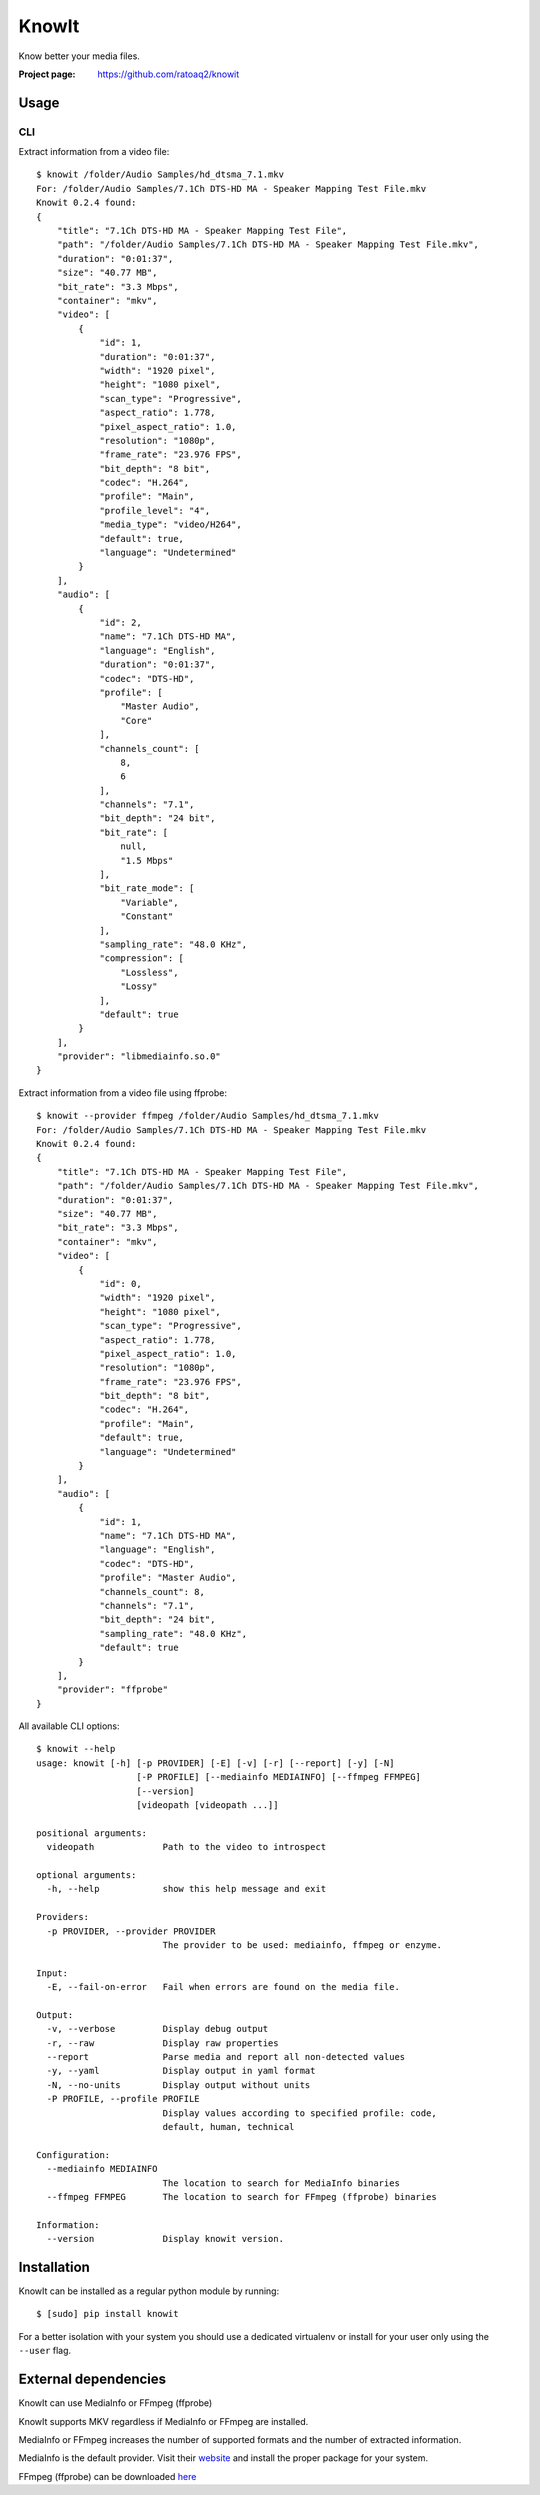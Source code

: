 KnowIt
==========
Know better your media files.

.. image:: https://img.shields.io/pypi/v/knowit.svg
    :target: https://pypi.python.org/pypi/knowit
    :alt: Latest Version

.. image:: https://travis-ci.org/ratoaq2/knowit.svg?branch=master
    :target: https://travis-ci.org/ratoaq2/knowit
    :alt: Travis CI build status

.. image:: https://img.shields.io/github/license/ratoaq2/knowit.svg
    :target: https://github.com/ratoaq2/knowit/blob/master/LICENSE
    :alt: License


:Project page: https://github.com/ratoaq2/knowit


Usage
-----
CLI
^^^
Extract information from a video file::

    $ knowit /folder/Audio Samples/hd_dtsma_7.1.mkv
    For: /folder/Audio Samples/7.1Ch DTS-HD MA - Speaker Mapping Test File.mkv
    Knowit 0.2.4 found:
    {
        "title": "7.1Ch DTS-HD MA - Speaker Mapping Test File",
        "path": "/folder/Audio Samples/7.1Ch DTS-HD MA - Speaker Mapping Test File.mkv",
        "duration": "0:01:37",
        "size": "40.77 MB",
        "bit_rate": "3.3 Mbps",
        "container": "mkv",
        "video": [
            {
                "id": 1,
                "duration": "0:01:37",
                "width": "1920 pixel",
                "height": "1080 pixel",
                "scan_type": "Progressive",
                "aspect_ratio": 1.778,
                "pixel_aspect_ratio": 1.0,
                "resolution": "1080p",
                "frame_rate": "23.976 FPS",
                "bit_depth": "8 bit",
                "codec": "H.264",
                "profile": "Main",
                "profile_level": "4",
                "media_type": "video/H264",
                "default": true,
                "language": "Undetermined"
            }
        ],
        "audio": [
            {
                "id": 2,
                "name": "7.1Ch DTS-HD MA",
                "language": "English",
                "duration": "0:01:37",
                "codec": "DTS-HD",
                "profile": [
                    "Master Audio",
                    "Core"
                ],
                "channels_count": [
                    8,
                    6
                ],
                "channels": "7.1",
                "bit_depth": "24 bit",
                "bit_rate": [
                    null,
                    "1.5 Mbps"
                ],
                "bit_rate_mode": [
                    "Variable",
                    "Constant"
                ],
                "sampling_rate": "48.0 KHz",
                "compression": [
                    "Lossless",
                    "Lossy"
                ],
                "default": true
            }
        ],
        "provider": "libmediainfo.so.0"
    }


Extract information from a video file using ffprobe::

    $ knowit --provider ffmpeg /folder/Audio Samples/hd_dtsma_7.1.mkv
    For: /folder/Audio Samples/7.1Ch DTS-HD MA - Speaker Mapping Test File.mkv
    Knowit 0.2.4 found:
    {
        "title": "7.1Ch DTS-HD MA - Speaker Mapping Test File",
        "path": "/folder/Audio Samples/7.1Ch DTS-HD MA - Speaker Mapping Test File.mkv",
        "duration": "0:01:37",
        "size": "40.77 MB",
        "bit_rate": "3.3 Mbps",
        "container": "mkv",
        "video": [
            {
                "id": 0,
                "width": "1920 pixel",
                "height": "1080 pixel",
                "scan_type": "Progressive",
                "aspect_ratio": 1.778,
                "pixel_aspect_ratio": 1.0,
                "resolution": "1080p",
                "frame_rate": "23.976 FPS",
                "bit_depth": "8 bit",
                "codec": "H.264",
                "profile": "Main",
                "default": true,
                "language": "Undetermined"
            }
        ],
        "audio": [
            {
                "id": 1,
                "name": "7.1Ch DTS-HD MA",
                "language": "English",
                "codec": "DTS-HD",
                "profile": "Master Audio",
                "channels_count": 8,
                "channels": "7.1",
                "bit_depth": "24 bit",
                "sampling_rate": "48.0 KHz",
                "default": true
            }
        ],
        "provider": "ffprobe"
    }


All available CLI options::

    $ knowit --help
    usage: knowit [-h] [-p PROVIDER] [-E] [-v] [-r] [--report] [-y] [-N]
                       [-P PROFILE] [--mediainfo MEDIAINFO] [--ffmpeg FFMPEG]
                       [--version]
                       [videopath [videopath ...]]

    positional arguments:
      videopath             Path to the video to introspect

    optional arguments:
      -h, --help            show this help message and exit

    Providers:
      -p PROVIDER, --provider PROVIDER
                            The provider to be used: mediainfo, ffmpeg or enzyme.

    Input:
      -E, --fail-on-error   Fail when errors are found on the media file.

    Output:
      -v, --verbose         Display debug output
      -r, --raw             Display raw properties
      --report              Parse media and report all non-detected values
      -y, --yaml            Display output in yaml format
      -N, --no-units        Display output without units
      -P PROFILE, --profile PROFILE
                            Display values according to specified profile: code,
                            default, human, technical

    Configuration:
      --mediainfo MEDIAINFO
                            The location to search for MediaInfo binaries
      --ffmpeg FFMPEG       The location to search for FFmpeg (ffprobe) binaries

    Information:
      --version             Display knowit version.



Installation
------------
KnowIt can be installed as a regular python module by running::

    $ [sudo] pip install knowit

For a better isolation with your system you should use a dedicated virtualenv or install for your user only using
the ``--user`` flag.


External dependencies
-------------------------
KnowIt can use MediaInfo or FFmpeg (ffprobe)

KnowIt supports MKV regardless if MediaInfo or FFmpeg are installed.

MediaInfo or FFmpeg increases the number of supported formats and the number of extracted information.

MediaInfo is the default provider. Visit their `website <http://mediaarea.net/MediaInfo>`_ and install the proper package for your system.

FFmpeg (ffprobe) can be downloaded `here <https://ffmpeg.org/download.html>`_
